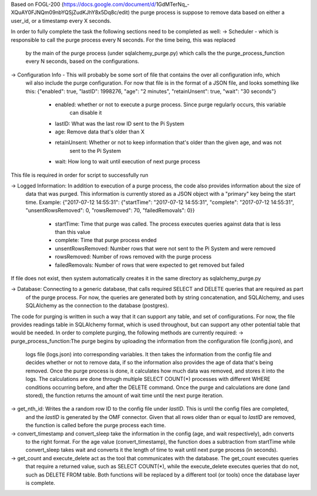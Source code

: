 Based on FOGL-200 (https://docs.google.com/document/d/1GdMTerNq_-XQuAY0FJNQm09nbYQSjZudKJhY8x5Dq8c/edit)
the purge process is suppose to remove data based on either a user_id, or a timestamp every X seconds.

In order to fully complete the task the following sections need to be completed as well:
-> Scheduler - which is responsible to call the purge process every N seconds. For the time being, this was replaced
    by the main of the purge process (under sqlalchemy_purge.py) which calls the the purge_process_function every N
    seconds, based on the configurations.

-> Configuration Info - This will probably be some sort of file that contains the over all configuration info, which
    wil also include the purge configuration. For now that file is in the format of a JSON file, and looks something
    like this: {"enabled": true, "lastID": 1998276, "age": "2 minutes", "retainUnsent": true, "wait": "30 seconds"}
        * enabled: whether or not to execute a purge process. Since purge regularly occurs, this variable
            can disable it
        * lastID: What was the last row ID sent to the Pi System
        * age: Remove data that's older than X
        * retainUnsent: Whether or not to keep information that's older than the given age, and was not
            sent to the Pi System
        * wait: How long to wait until execution of next purge process
This file is required in order for script to successfully run

-> Logged Information: In addition to execution of a purge process, the code also provides information about the size of
    data that was purged. This information is currently stored as a JSON object with a "primary" key being the start time.
    Example: {"2017-07-12 14:55:31": {"startTime": "2017-07-12 14:55:31", "complete": "2017-07-12 14:55:31", "unsentRowsRemoved": 0, "rowsRemoved": 70, "failedRemovals": 0}}
        * startTime: Time that purge was called. The process executes queries against data that is less than this value
        * complete: Time that purge process ended
        * unsentRowsRemoved: Number rows that were not sent to the Pi System and were removed
        * rowsRemoved: Number of rows removed with the purge process
        * failedRemovals: Number of rows that were expected to get removed but failed
If file does not exist, then system automatically creates it in the same directory as sqlalchemy_purge.py

-> Database: Connecting to a generic database, that calls required SELECT and DELETE queries that are required as part
    of the purge process. For now, the queries are generated both by string concatenation, and SQLAlchemy, and uses
    SQLAlchemy as the connection to the database (postgres).

The code for purging is written in such a way that it can support any table, and set of configurations. For now, the
file provides readings table in SQLAlchemy format, which is used throughout, but can support any other potential table
that would be needed. In order to complete purging, the following methods are currently required:
-> purge_process_function:The purge begins by uploading the information from the configuration file (config.json), and
    logs file (logs.json) into corresponding variables. It then takes the information from the config file and decides
    whether or not to remove data, if so the information also provides the age of data that's being removed. Once the
    purge process is done, it calculates how much data was removed, and stores it into the logs. The calculations are
    done through multiple SELECT COUNT(*) processes with different WHERE conditions occurring before, and after the
    DELETE command. Once the purge and calculations are done (and stored), the function returns the amount of wait time
    until the next purge iteration.

-> get_nth_id: Writes the a random row ID to the config file under `lastID`. This is until the config files are completed,
    and the `lastID` is generated by the OMF connector. Given that all rows older than or equal to `lastID` are removed,
    the function is called before the purge process each time.

-> convert_timestamp and convert_sleep take the information in the config (age, and wait respectively), adn converts
    to the right format. For the age value (convert_timestamp), the function does a subtraction from startTime while
    convert_sleep takes wait and converts it the length of time to wait until next purge process (in seconds).

-> get_count and execute_delete act as the tool that communicates with the database. The get_count executes queries
    that require a returned value, such as SELECT COUNT(*), while the execute_delete executes queries that do not,
    such as DELETE FROM table. Both functions will be replaced by a different tool (or tools) once the database layer
    is complete.